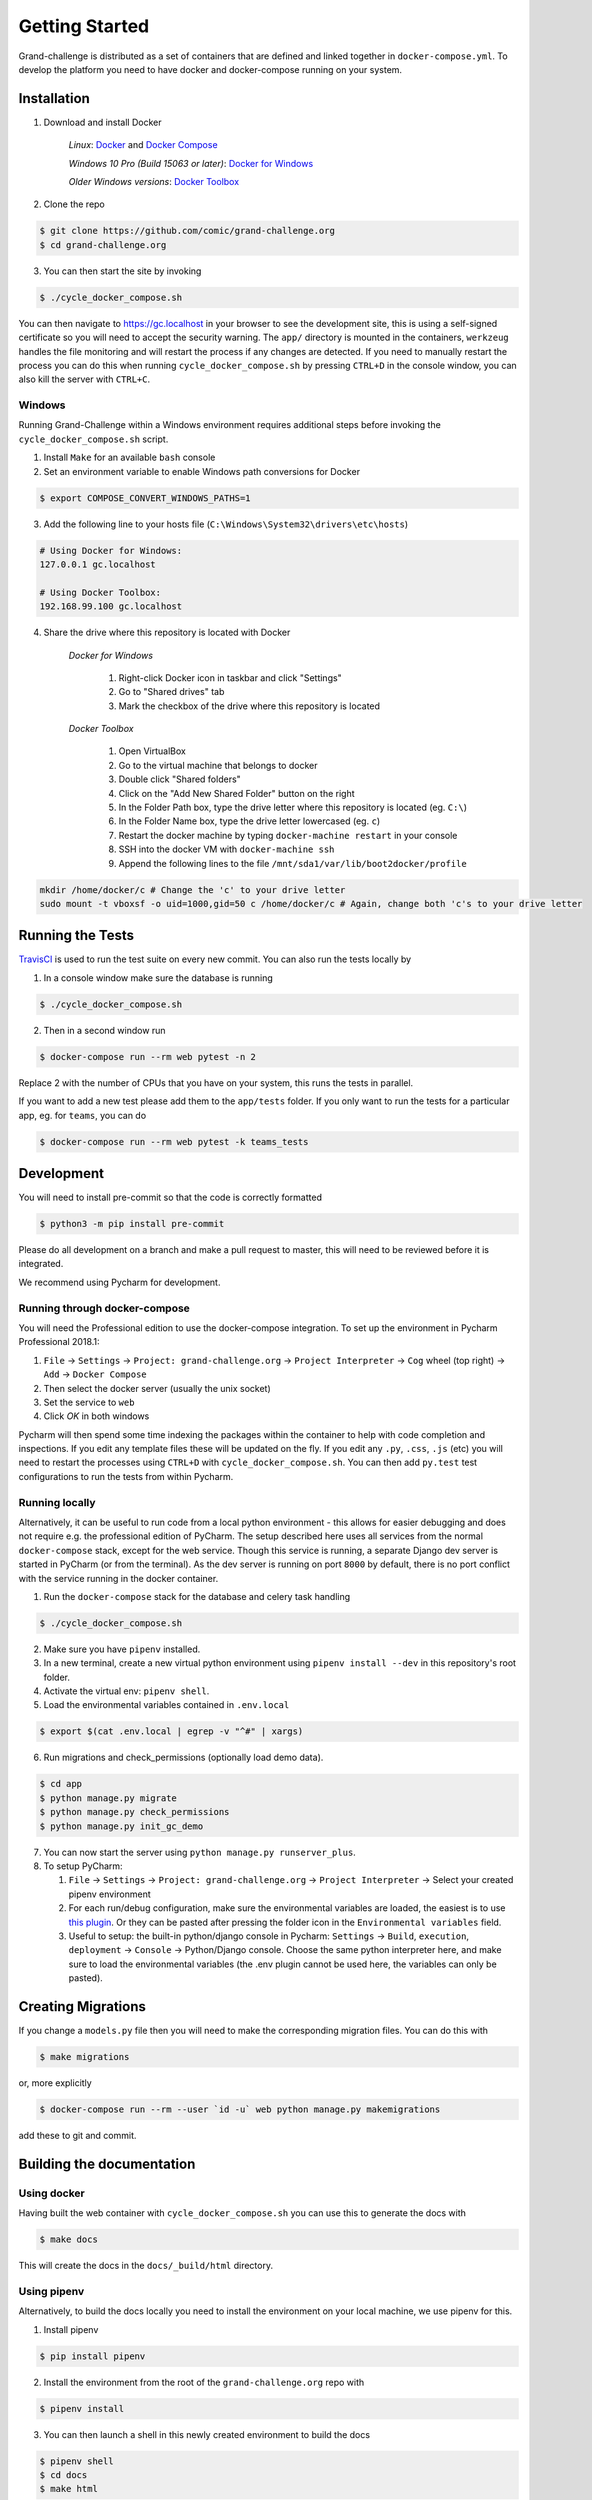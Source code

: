 ===============
Getting Started
===============

Grand-challenge is distributed as a set of containers that are defined and linked together in ``docker-compose.yml``. 
To develop the platform you need to have docker and docker-compose running on your system.

Installation
------------

1. Download and install Docker

    *Linux*: Docker_ and `Docker Compose`_

    *Windows 10 Pro (Build 15063 or later)*: `Docker for Windows`_

    *Older Windows versions*: `Docker Toolbox`_

2. Clone the repo

.. code-block:: console

    $ git clone https://github.com/comic/grand-challenge.org
    $ cd grand-challenge.org

3. You can then start the site by invoking

.. code-block:: console

    $ ./cycle_docker_compose.sh

You can then navigate to https://gc.localhost in your browser to see the development site,
this is using a self-signed certificate so you will need to accept the security warning.
The ``app/`` directory is mounted in the containers,
``werkzeug`` handles the file monitoring and will restart the process if any changes are detected.
If you need to manually restart the process you can do this when running ``cycle_docker_compose.sh`` by pressing  ``CTRL+D`` in the console window,
you can also kill the server with ``CTRL+C``.

Windows
~~~~~~~

Running Grand-Challenge within a Windows environment requires additional steps before invoking the ``cycle_docker_compose.sh`` script.

1. Install ``Make`` for an available ``bash`` console
2. Set an environment variable to enable Windows path conversions for Docker

.. code-block:: console 

	$ export COMPOSE_CONVERT_WINDOWS_PATHS=1

3. Add the following line to your hosts file (``C:\Windows\System32\drivers\etc\hosts``)

.. code-block:: console

    # Using Docker for Windows:
    127.0.0.1 gc.localhost

    # Using Docker Toolbox:
    192.168.99.100 gc.localhost


4. Share the drive where this repository is located with Docker

    *Docker for Windows*

        1. Right-click Docker icon in taskbar and click "Settings"
        2. Go to "Shared drives" tab
        3. Mark the checkbox of the drive where this repository is located

    *Docker Toolbox*

        1. Open VirtualBox
        2. Go to the virtual machine that belongs to docker
        3. Double click "Shared folders"
        4. Click on the "Add New Shared Folder" button on the right
        5. In the Folder Path box, type the drive letter where this repository is located (eg. ``C:\``)
        6. In the Folder Name box, type the drive letter lowercased (eg. ``c``)
        7. Restart the docker machine by typing ``docker-machine restart`` in your console
        8. SSH into the docker VM with ``docker-machine ssh``
        9. Append the following lines to the file ``/mnt/sda1/var/lib/boot2docker/profile``

.. code-block:: console

    mkdir /home/docker/c # Change the 'c' to your drive letter
    sudo mount -t vboxsf -o uid=1000,gid=50 c /home/docker/c # Again, change both 'c's to your drive letter



Running the Tests
-----------------

TravisCI_ is used to run the test suite on every new commit. 
You can also run the tests locally by 

1. In a console window make sure the database is running

.. code-block:: console
    
    $ ./cycle_docker_compose.sh

2. Then in a second window run

.. code-block:: console

    $ docker-compose run --rm web pytest -n 2

Replace 2 with the number of CPUs that you have on your system, this runs
the tests in parallel.

If you want to add a new test please add them to the ``app/tests`` folder.
If you only want to run the tests for a particular app, eg. for ``teams``, you can do

.. code-block:: console

    $ docker-compose run --rm web pytest -k teams_tests


Development
-----------

You will need to install pre-commit so that the code is correctly formatted

.. code-block:: console

    $ python3 -m pip install pre-commit

Please do all development on a branch and make a pull request to master, this will need to be reviewed before it is integrated.

We recommend using Pycharm for development.

Running through docker-compose
~~~~~~~~~~~~~~~~~~~~~~~~~~~~~~
You will need the Professional edition to use the docker-compose integration.
To set up the environment in Pycharm Professional 2018.1:

1. ``File`` -> ``Settings`` -> ``Project: grand-challenge.org`` -> ``Project Interpreter`` -> ``Cog`` wheel (top right) -> ``Add`` -> ``Docker Compose``
2. Then select the docker server (usually the unix socket)
3. Set the service to ``web``
4. Click `OK` in both windows

Pycharm will then spend some time indexing the packages within the container to help with code completion and inspections.
If you edit any template files these will be updated on the fly. 
If you edit any ``.py``, ``.css``, ``.js`` (etc) you will need to restart the processes using ``CTRL+D`` with ``cycle_docker_compose.sh``.
You can then add ``py.test`` test configurations to run the tests from within Pycharm.

Running locally
~~~~~~~~~~~~~~~
Alternatively, it can be useful to run code from a local python environment - this allows for easier debugging and does
not require e.g. the professional edition of PyCharm. The setup described here uses all services from the normal
``docker-compose`` stack, except for the web service. Though this service is running, a separate Django dev server is
started in PyCharm (or from the terminal). As the dev server is running on port ``8000`` by default, there is no port conflict
with the service running in the docker container.

1. Run the ``docker-compose`` stack for the database and celery task handling

.. code-block:: console

    $ ./cycle_docker_compose.sh

2. Make sure you have ``pipenv`` installed.
3. In a new terminal, create a new virtual python environment using ``pipenv install --dev`` in this repository's root folder.
4. Activate the virtual env: ``pipenv shell``.
5. Load the environmental variables contained in ``.env.local``

.. code-block:: console

    $ export $(cat .env.local | egrep -v "^#" | xargs)

6. Run migrations and check_permissions (optionally load demo data).

.. code-block:: console

    $ cd app
    $ python manage.py migrate
    $ python manage.py check_permissions
    $ python manage.py init_gc_demo

7. You can now start the server using ``python manage.py runserver_plus``.

8. To setup PyCharm:

   1. ``File`` -> ``Settings`` -> ``Project: grand-challenge.org`` -> ``Project Interpreter`` -> Select your created pipenv environment
   2. For each run/debug configuration, make sure the environmental variables are loaded,
      the easiest is to use `this plugin <https://plugins.jetbrains.com/plugin/7861-envfile>`_. Or they can be pasted after pressing
      the folder icon in the ``Environmental variables`` field.
   3. Useful to setup: the built-in python/django console in Pycharm:
      ``Settings`` -> ``Build``, ``execution``, ``deployment`` -> ``Console`` -> Python/Django console.
      Choose the same python interpreter here, and make sure to load the environmental variables
      (the .env plugin cannot be used here, the variables can only be pasted).


Creating Migrations
-------------------

If you change a ``models.py`` file then you will need to make the corresponding migration files.
You can do this with

.. code-block:: console

    $ make migrations

or, more explicitly

.. code-block:: console

    $ docker-compose run --rm --user `id -u` web python manage.py makemigrations


add these to git and commit.


Building the documentation
--------------------------

Using docker
~~~~~~~~~~~~

Having built the web container with ``cycle_docker_compose.sh`` you can use this to generate the docs with

.. code-block:: console

    $ make docs

This will create the docs in the ``docs/_build/html`` directory.

Using pipenv
~~~~~~~~~~~~

Alternatively, to build the docs locally you need to install the environment on your local machine, we use pipenv for this.

1. Install pipenv

.. code-block:: console

    $ pip install pipenv

2. Install the environment from the root of the ``grand-challenge.org`` repo with

.. code-block:: console

    $ pipenv install

3. You can then launch a shell in this newly created environment to build the docs

.. code-block:: console

    $ pipenv shell
    $ cd docs
    $ make html



Adding new dependencies
-----------------------

Pipenv is used to manage the dependencies of the platform. 
To add a new dependency use

.. code-block:: console

    $ pipenv install <whatever>

and then commit the ``Pipfile`` and ``Pipfile.lock``. 
If this is a development dependency then use the ``--dev`` flag, see the ``pipenv`` documentation for more details.

Versions are unpinned in the ``Pipfile``, to update the resolved dependencies use

.. code-block:: console

    $ pipenv update

and commit the update ``Pipfile.lock``. 
The containers will need to be rebuilt after running these steps, so stop the ``cycle_docker_compose.sh`` process with ``CTRL+C`` and restart.

Going to Production
-------------------

The docker compose file included here is for development only.
If you want to run this in a production environment you will need to make several changes, not limited to:

1. Use ``gunicorn`` rather than run ``runserver_plus`` to run the web process
2. `Disable mounting of the docker socket <https://docs.docker.com/engine/security/https/>`_
3. Removing the users that are created by ``init_gc_demo``

.. _TravisCI: https://travis-ci.org/comic/grand-challenge.org
.. _Docker: https://docs.docker.com/install/
.. _`Docker Compose`: https://docs.docker.com/compose/install/
.. _`Docker for Windows`: https://docs.docker.com/docker-for-windows/install/
.. _`Docker Toolbox`: https://docs.docker.com/toolbox/toolbox_install_windows/
